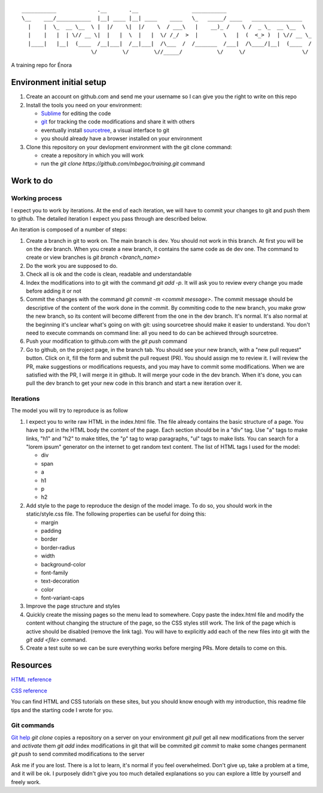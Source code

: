 ::

    ___________             .__       .__                 ___________
    \__    ___/___________  |__| ____ |__| ____    ____   \_   _____/ ____   ________________
      |    |  \_  __ \__  \ |  |/    \|  |/    \  / ___\   |    __)_ /    \ /  _ \_  __ \__  \
      |    |   |  | \// __ \|  |   |  \  |   |  \/ /_/  >  |        \   |  (  <_> )  | \// __ \_
      |____|   |__|  (____  /__|___|  /__|___|  /\___  /  /_______  /___|  /\____/|__|  (____  /
                          \/        \/        \//_____/           \/     \/                  \/

A training repo for Énora

Environment initial setup
=========================

1. Create an account on github.com and send me your username so I can give
   you the right to write on this repo
2. Install the tools you need on your environment:

   - `Sublime <https://www.sublimetext.com/>`_ for editing the code
   - `git <https://git-scm.com/download/win>`_ for tracking the code modifications and share it with others
   - eventually install `sourcetree <https://www.sourcetreeapp.com/>`_, a visual interface to git
   - you should already have a browser installed on your environment

3. Clone this repository on your devlopment environment with the git clone
   command:

   - create a repository in which you will work
   - run the `git clone https://github.com/mbegoc/training.git` command

Work to do
==========

Working process
---------------

I expect you to work by iterations. At the end of each iteration, we will
have to commit your changes to git and push them to github. The detailed
iteration I expect you pass through are described below.

An iteration is composed of a number of steps:

1. Create a branch in git to work on. The main branch is dev. You should not
   work in this branch. At first you will be on the dev branch. When you
   create a new branch, it contains the same code as de dev one. The command
   to create or view branches is `git branch <branch_name>`
2. Do the work you are supposed to do.
3. Check all is ok and the code is clean, readable and understandable
4. Index the modifications into to git with the command `git add -p`. It will
   ask you to review every change you made before adding it or not
5. Commit the changes with the command `git commit -m <commit message>`. The
   commit message should be descriptive of the content of the work done in the
   commit.
   By commiting code to the new branch, you make `grow` the new branch, so its
   content will become different from the one in the dev branch. It's normal.
   It's also normal at the beginning it's unclear what's going on with git:
   using sourcetree should make it easier to understand. You don't need to
   execute commands on command line: all you need to do can be achieved through
   sourcetree.
6. Push your modification to github.com with the `git push` command
7. Go to github, on the project page, in the branch tab. You should see your
   new branch, with a "new pull request" button. Click on it, fill the form and
   submit the pull request (PR). You should assign me to review it. I will
   review the PR, make suggestions or modifications requests, and you may have
   to commit some modifications. When we are satisfied with the PR, I will
   merge it in github. It will merge your code in the dev branch. When it's
   done, you can pull the dev branch to get your new code in this branch and
   start a new iteration over it.

Iterations
----------

The model you will try to reproduce is as follow |model|

1. I expect you to write raw HTML in the index.html file. The file already
   contains the basic structure of a page. You have to put in the HTML body
   the content of the page. Each section should be in a "div" tag.
   Use "a" tags to make links, "h1" and "h2" to make titles, the "p" tag to wrap
   paragraphs, "ul" tags to make lists.
   You can search for a "lorem ipsum" generator on the internet to get random
   text content.
   The list of HTML tags I used for the model:

   - div
   - span
   - a
   - h1
   - p
   - h2

2. Add style to the page to reproduce the design of the model image. To do so,
   you should work in the static/style.css file. The following properties can
   be useful for doing this:

   - margin
   - padding
   - border
   - border-radius
   - width
   - background-color
   - font-family
   - text-decoration
   - color
   - font-variant-caps

3. Improve the page structure and styles
4. Quickly create the missing pages so the menu lead to somewhere. Copy paste
   the index.html file and modify the content without changing the structure of
   the page, so the CSS styles still work. The link of the page which is active
   should be disabled (remove the link tag). You will have to explicitly add
   each of the new files into git with the `git add <file>` command.
5. Create a test suite so we can be sure everything works before merging PRs.
   More details to come on this.

Resources
=========

`HTML reference <https://developer.mozilla.org/fr/docs/Web/HTML/Element>`_

`CSS reference <https://developer.mozilla.org/fr/docs/Web/CSS/Reference>`_

You can find HTML and CSS tutorials on these sites, but you should know enough
with my introduction, this readme file tips and the starting code I wrote for
you.

Git commands
------------

`Git help <https://git-scm.com/docs>`_
`git clone` copies a repository on a server on your environment
`git pull` get all new modifications from the server and `activate` them
`git add` index modifications in git that will be commited
`git commit` to make some changes permanent
`git push` to send commited modifications to the server

Ask me if you are lost. There is a lot to learn, it's normal if you feel
overwhelmed. Don't give up, take a problem at a time, and it will be ok. I
purposely didn't give you too much detailed explanations so you can explore
a little by yourself and freely work.

.. |model| image:: model.png
